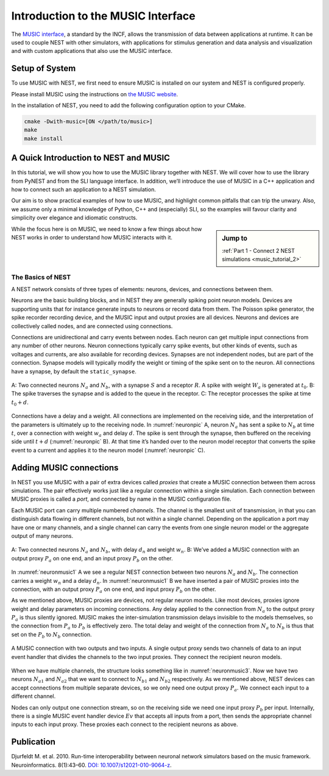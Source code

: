.. _music_tutorial_1:

Introduction to the MUSIC Interface
===================================

The `MUSIC interface <http://software.incf.org/software/music>`_, a
standard by the INCF, allows the transmission of data between applications
at runtime. It can be used to couple NEST with other simulators, with
applications for stimulus generation and data analysis and visualization and
with custom applications that also use the MUSIC interface.

Setup of System
-----------------
To use MUSIC with NEST, we first need to ensure MUSIC is installed on our system
and NEST is configured properly.

Please install MUSIC using the instructions on `the MUSIC website <https://github.com/INCF/MUSIC>`_.

In the installation of NEST, you need to add the following configuration option to
your CMake.

.. code-block:: sh

    cmake -Dwith-music=[ON </path/to/music>]
    make
    make install

A Quick Introduction to NEST and MUSIC
--------------------------------------

In this tutorial, we will show you how to use the MUSIC library together
with NEST. We will cover how to use the library from PyNEST and from the
SLI language interface. In addition, we’ll introduce the use of MUSIC in
a C++ application and how to connect such an application to a NEST
simulation.

Our aim is to show practical examples of how to use MUSIC, and
highlight common pitfalls that can trip the unwary. Also, we assume only
a minimal knowledge of Python, C++ and (especially) SLI, so the examples
will favour clarity and simplicity over elegance and idiomatic
constructs.

.. sidebar:: Jump to

    :ref:`Part 1 - Connect 2 NEST simulations <music_tutorial_2>`



While the focus here is on MUSIC, we need to know a few things about how
NEST works in order to understand how MUSIC interacts with it.

The Basics of NEST
~~~~~~~~~~~~~~~~~~

A NEST network consists of three types of elements: neurons, devices,
and connections between them.

Neurons are the basic building blocks, and in NEST they are generally
spiking point neuron models. Devices are supporting units that for
instance generate inputs to neurons or record data from them. The
Poisson spike generator, the spike recorder recording device, and the
MUSIC input and output proxies are all devices. Neurons and devices are
collectively called nodes, and are connected using connections.

Connections are unidirectional and carry events between nodes. Each
neuron can get multiple input connections from any number of other
neurons. Neuron connections typically carry spike events, but other
kinds of events, such as voltages and currents, are also available for
recording devices. Synapses are not independent nodes, but are part of
the connection. Synapse models will typically modify the weight or
timing of the spike sent on to the neuron. All connections have a
synapse, by default the ``static_synapse``.

.. _neuronpic:

.. figure:: neuron.png
   :width: 200px
   :align: center

   A: Two connected neurons :math:`N_a` and :math:`N_b`, with a
   synapse :math:`S` and a receptor :math:`R`. A spike with weight
   :math:`W_a` is generated at :math:`t_0`. B: The spike traverses the
   synapse and is added to the queue in the receptor. C: The receptor
   processes the spike at time :math:`t_0 + d`.

Connections have a delay and a weight. All connections are implemented
on the receiving side, and the interpretation of the parameters is
ultimately up to the receiving node. In :numref:`neuronpic` A, neuron
:math:`N_a` has sent a spike to :math:`N_b` at time :math:`t`, over a
connection with weight :math:`w_a` and delay :math:`d`. The spike is
sent through the synapse, then buffered on the receiving side until
:math:`t+d` (:numref:`neuronpic` B). At that time it’s handed over to the
neuron model receptor that converts the spike event to a current and
applies it to the neuron model (:numref:`neuronpic` C).


Adding MUSIC connections
------------------------

In NEST you use MUSIC with a pair of extra devices called *proxies* that
create a MUSIC connection between them across simulations. The pair
effectively works just like a regular connection within a single
simulation. Each connection between MUSIC proxies is called a *port*,
and connected by name in the MUSIC configuration file.

Each MUSIC port can carry multiple numbered *channels*. The channel is
the smallest unit of transmission, in that you can distinguish data
flowing in different channels, but not within a single channel.
Depending on the application a port may have one or many channels, and a
single channel can carry the events from one single neuron model or the
aggregate output of many neurons.

.. _neuronmusic1:

.. figure:: neuronmusic1.png
   :width: 200px
   :align: center

   A: Two connected neurons :math:`N_a` and :math:`N_b`, with delay
   :math:`d_n` and weight :math:`w_n`. B: We’ve added a MUSIC connection
   with an output proxy :math:`P_a` on one end, and an input proxy
   :math:`P_b` on the other.

In :numref:`neuronmusic1` A we see a regular NEST connection between
two neurons :math:`N_a` and :math:`N_b`. The connection carries a weight
:math:`w_n` and a delay :math:`d_n`. In :numref:`neuronmusic1` B we
have inserted a pair of MUSIC proxies into the connection, with an
output proxy :math:`P_a` on one end, and input proxy :math:`P_b` on the
other.

As we mentioned above, MUSIC proxies are devices, not regular neuron
models. Like most devices, proxies ignore weight and delay parameters on
incoming connections. Any delay applied to the connection from
:math:`N_a` to the output proxy :math:`P_a` is thus silently ignored.
MUSIC makes the inter-simulation transmission delays invisible to the
models themselves, so the connection from :math:`P_a` to :math:`P_b` is
effectively zero. The total delay and weight of the connection from
:math:`N_a` to :math:`N_b` is thus that set on the :math:`P_b` to
:math:`N_b` connection.

.. _neuronmusic3:

.. figure:: neuronmusic3.png
   :width: 200px
   :align: center

   A MUSIC connection with two outputs and two inputs. A single output
   proxy sends two channels of data to an input event handler that
   divides the channels to the two input proxies. They connect the
   recipient neuron models.

When we have multiple channels, the structure looks something like in
:numref:`neuronmusic3`. Now we have two neurons :math:`N_{a1}` and
:math:`N_{a2}` that we want to connect to :math:`N_{b1}` and
:math:`N_{b2}` respectively. As we mentioned above, NEST devices can
accept connections from multiple separate devices, so we only need one
output proxy :math:`P_a`. We connect each input to a different channel.

Nodes can only output one connection stream, so on the receiving side we
need one input proxy :math:`P_b` per input. Internally, there is a
single MUSIC event handler device :math:`Ev` that accepts all inputs
from a port, then sends the appropriate channel inputs to each input
proxy. These proxies each connect to the recipient neurons as above.

Publication
-----------

Djurfeldt M. et al. 2010. Run-time interoperability between neuronal
network simulators based on the music framework. Neuroinformatics.
8(1):43–60. `DOI: 10.1007/s12021-010-9064-z <https://link.springer.com/article/10.1007/s12021-010-9064-z>`_.
